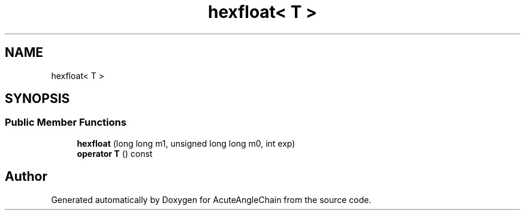 .TH "hexfloat< T >" 3 "Sun Jun 3 2018" "AcuteAngleChain" \" -*- nroff -*-
.ad l
.nh
.SH NAME
hexfloat< T >
.SH SYNOPSIS
.br
.PP
.SS "Public Member Functions"

.in +1c
.ti -1c
.RI "\fBhexfloat\fP (long long m1, unsigned long long m0, int exp)"
.br
.ti -1c
.RI "\fBoperator T\fP () const"
.br
.in -1c

.SH "Author"
.PP 
Generated automatically by Doxygen for AcuteAngleChain from the source code\&.
